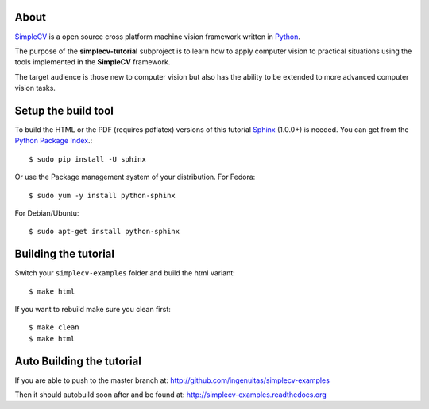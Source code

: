 .. -*- mode: rst -*-

.. _SimpleCV: http://simplecv.org/
.. _Python: http://python.org/
.. _Sphinx: http://sphinx-doc.org/
.. _Python Package Index: http://pypi.python.org/pypi/Sphinx

About
=====

`SimpleCV`_ is a open source cross platform machine vision framework written
in `Python`_.

The purpose of the **simplecv-tutorial** subproject is to learn how to apply
computer vision to practical situations using the tools implemented in the 
**SimpleCV** framework.

The target audience is those new to computer vision but also has the ability
to be extended to more advanced computer vision tasks.

Setup the build tool
====================

To build the HTML or the PDF (requires pdflatex) versions of this tutorial
`Sphinx`_ (1.0.0+) is needed. You can get from the `Python Package Index`_.::

    $ sudo pip install -U sphinx

Or use the Package management system of your distribution. For Fedora::

    $ sudo yum -y install python-sphinx

For Debian/Ubuntu::

    $ sudo apt-get install python-sphinx

Building the tutorial
=====================

Switch your ``simplecv-examples`` folder and build the html variant::

    $ make html

If you want to rebuild make sure you clean first::

    $ make clean
    $ make html

Auto Building the tutorial
==========================

If you are able to push to the master branch at:
http://github.com/ingenuitas/simplecv-examples

Then it should autobuild soon after and be found at:
http://simplecv-examples.readthedocs.org
